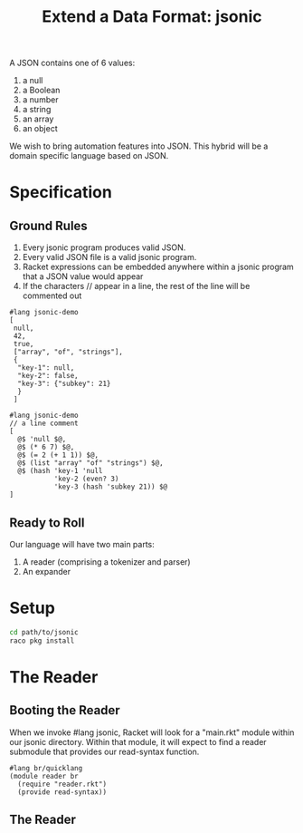 #+TITLE: Extend a Data Format: jsonic

A JSON contains one of 6 values:
1. a null
2. a Boolean
3. a number
4. a string
5. an array
6. an object

We wish to bring automation features into JSON. This hybrid will be a domain specific language based on JSON.

* Specification

** Ground Rules

1. Every jsonic program produces valid JSON.
2. Every valid JSON file is a valid jsonic program.
3. Racket expressions can be embedded anywhere within a jsonic program that a JSON value would appear
4. If the characters // appear in a line, the rest of the line will be commented out

#+BEGIN_SRC racket :tangle jsonic-demo-json.rkt
#lang jsonic-demo
[
 null,
 42,
 true,
 ["array", "of", "strings"],
 {
  "key-1": null,
  "key-2": false,
  "key-3": {"subkey": 21}
  }
 ]
#+END_SRC


#+BEGIN_SRC racket :tangle jsonic-demo-racket.rkt
#lang jsonic-demo
// a line comment
[
  @$ 'null $@,
  @$ (* 6 7) $@,
  @$ (= 2 (+ 1 1)) $@,
  @$ (list "array" "of" "strings") $@,
  @$ (hash 'key-1 'null
           'key-2 (even? 3)
           'key-3 (hash 'subkey 21)) $@
]
#+END_SRC

** Ready to Roll

Our language will have two main parts:
1. A reader (comprising a tokenizer and parser)
2. An expander

* Setup

#+BEGIN_SRC bash
cd path/to/jsonic
raco pkg install
#+END_SRC

* The Reader

** Booting the Reader

When we invoke #lang jsonic, Racket will look for a "main.rkt" module within our jsonic directory.
Within that module, it will expect to find a reader submodule that provides our read-syntax function.

#+BEGIN_SRC racket :tangle main.rkt
#lang br/quicklang
(module reader br
  (require "reader.rkt")
  (provide read-syntax))
#+END_SRC

** The Reader
